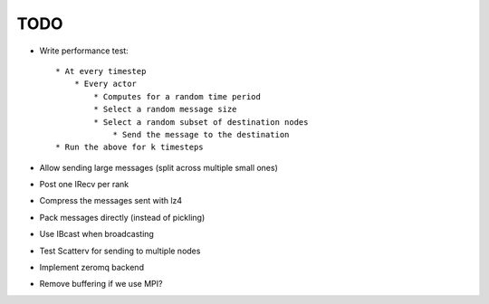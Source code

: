 TODO
====

* Write performance test::

    * At every timestep
        * Every actor
            * Computes for a random time period
            * Select a random message size
            * Select a random subset of destination nodes
                * Send the message to the destination
    * Run the above for k timesteps

* Allow sending large messages (split across multiple small ones)
* Post one IRecv per rank

* Compress the messages sent with lz4
* Pack messages directly (instead of pickling)
* Use IBcast when broadcasting
* Test Scatterv for sending to multiple nodes

* Implement zeromq backend

* Remove buffering if we use MPI?
